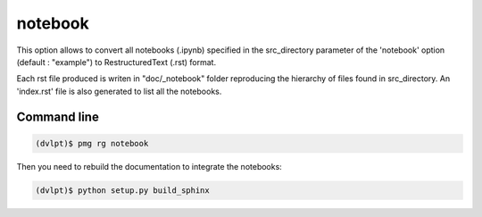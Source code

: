 notebook
========

This option allows to convert all notebooks (.ipynb) specified in the
src_directory parameter of the 'notebook' option (default : "example") to
RestructuredText (.rst) format.

Each rst file produced is writen in "doc/_notebook" folder reproducing the
hierarchy of files found in src_directory. An 'index.rst' file is also generated
to list all the notebooks.

Command line
------------

.. code::

    (dvlpt)$ pmg rg notebook

Then you need to rebuild the documentation to integrate the notebooks:

.. code::

    (dvlpt)$ python setup.py build_sphinx
